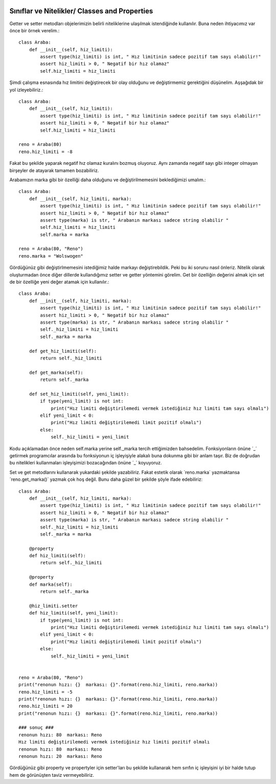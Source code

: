  .. meta::
   :description: Nitelikler/ Properties
   :keywords: property

.. highlight:: py3

**************************
Sınıflar ve Nitelikler/ Classes and Properties
**************************

Getter ve setter metodları objelerimizin belirli niteliklerine ulaşılmak istendiğinde kullanılır. Buna neden ihtiyacımız var önce bir örnek verelim.::

    class Araba:
        def __init__(self, hiz_limiti):
            assert type(hiz_limiti) is int, " Hız limitinin sadece pozitif tam sayı olabilir!"
            assert hiz_limiti > 0, " Negatif bir hız olamaz"
            self.hiz_limiti = hiz_limiti

Şimdi çalışma esnasında hız limitini değiştirecek bir olay olduğunu ve değiştirmemiz gerektiğini düşünelim. Aşşağıdak bir yol izleyebiliriz.::

    class Araba:
        def __init__(self, hiz_limiti):
            assert type(hiz_limiti) is int, " Hız limitinin sadece pozitif tam sayı olabilir!"
            assert hiz_limiti > 0, " Negatif bir hız olamaz"
            self.hiz_limiti = hiz_limiti
            
    reno = Araba(80)
    reno.hiz_limiti = -8

Fakat bu şekilde yaparak negatif hız olamaz kuralını bozmuş oluyoruz. Aynı zamanda negatif sayı gibi integer olmayan birşeyler de atayarak tamamen bozabiliriz. 

Arabamızın marka gibi bir özelliği daha olduğunu ve değiştirilmemesini beklediğimizi umalım.::

    class Araba:
        def __init__(self, hiz_limiti, marka):
            assert type(hiz_limiti) is int, " Hız limitinin sadece pozitif tam sayı olabilir!"
            assert hiz_limiti > 0, " Negatif bir hız olamaz"
            assert type(marka) is str, " Arabanın markası sadece string olabilir "
            self.hiz_limiti = hiz_limiti
            self.marka = marka
            
    reno = Araba(80, "Reno")
    reno.marka = "Wolswogen"
    
Gördüğünüz gibi değiştirlmemesini istediğimiz halde markayı değiştirebildik. Peki bu iki sorunu nasıl önleriz. Nitelik olarak oluşturmadan önce diğer dillerde kullandığımız setter ve getter yöntemini görelim. Get bir özelliğin değerini almak için set de bir özelliğe yeni değer atamak için kullanılır.::

    class Araba:
        def __init__(self, hiz_limiti, marka):
            assert type(hiz_limiti) is int, " Hız limitinin sadece pozitif tam sayı olabilir!"
            assert hiz_limiti > 0, " Negatif bir hız olamaz"
            assert type(marka) is str, " Arabanın markası sadece string olabilir "
            self._hiz_limiti = hiz_limiti
            self._marka = marka
            
        def get_hiz_limiti(self):
            return self._hiz_limiti
            
        def get_marka(self):
            return self._marka
            
        def set_hiz_limiti(self, yeni_limit):
            if type(yeni_limit) is not int:
                print("Hız limiti değiştirilemedi vermek istediğiniz hız limiti tam sayı olmalı")
            elif yeni_limit < 0:
                print("Hız limiti değiştirilemedi limit pozitif olmalı")
            else:
                self._hiz_limiti = yeni_limit

Kodu açıklamadan önce neden self.marka yerine self._marka tercih ettiğimizden bahsedelim. Fonksiyonların önüne ´_´ getirmek programcılar arasında bu fonksiyonun iç işleyişiyle alakalı buna dokunma gibi bir anlam taşır. Biz de doğrudan bu nitelikleri kullanmaları işleyişimizi bozacağından önüne ´_´ koyuyoruz.

Set ve get metodlarını kullanarak yukardaki şekilde yazabiliriz. Fakat estetik olarak ´reno.marka´ yazmaktansa ´reno.get_marka()´ yazmak çok hoş değil. Bunu daha güzel bir şekilde şöyle ifade edebiliriz::

    class Araba:
        def __init__(self, hiz_limiti, marka):
            assert type(hiz_limiti) is int, " Hız limitinin sadece pozitif tam sayı olabilir!"
            assert hiz_limiti > 0, " Negatif bir hız olamaz"
            assert type(marka) is str, " Arabanın markası sadece string olabilir "
            self._hiz_limiti = hiz_limiti
            self._marka = marka
        
        @property
        def hiz_limiti(self):
            return self._hiz_limiti
            
        @property
        def marka(self):
            return self._marka
            
        @hiz_limiti.setter
        def hiz_limiti(self, yeni_limit):
            if type(yeni_limit) is not int:
                print("Hız limiti değiştirilemedi vermek istediğiniz hız limiti tam sayı olmalı")
            elif yeni_limit < 0:
                print("Hız limiti değiştirilemedi limit pozitif olmalı")
            else:
                self._hiz_limiti = yeni_limit
    
    
    reno = Araba(80, "Reno")
    print("renonun hızı: {}  markası: {}".format(reno.hiz_limiti, reno.marka))
    reno.hiz_limiti = -5
    print("renonun hızı: {}  markası: {}".format(reno.hiz_limiti, reno.marka))
    reno.hiz_limiti = 20
    print("renonun hızı: {}  markası: {}".format(reno.hiz_limiti, reno.marka))
    
    ### sonuç ###
    renonun hızı: 80  markası: Reno
    Hız limiti değiştirilemedi vermek istediğiniz hız limiti pozitif olmalı
    renonun hızı: 80  markası: Reno
    renonun hızı: 20  markası: Reno

Gördüğünüz gibi property ve propertyler için setter'ları bu şekilde kullanarak hem sınfın iç işleyişini iyi bir halde tutup hem de görünüşten taviz vermeyebiliriz.
